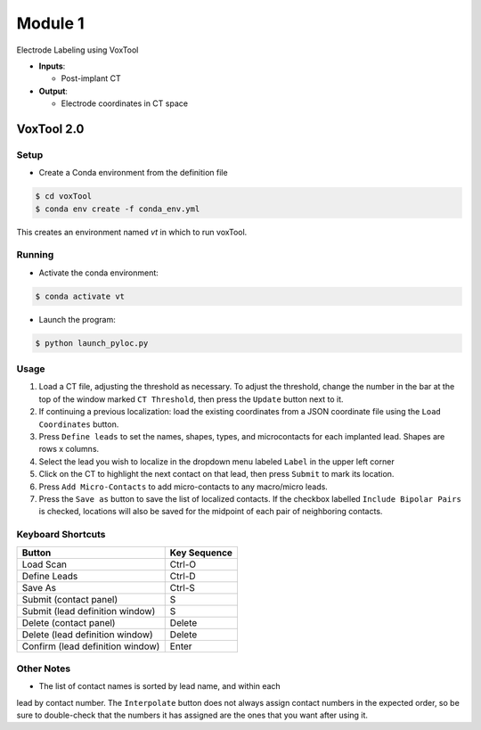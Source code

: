 Module 1
==========

Electrode Labeling using VoxTool


*  **Inputs**: 
  
   * Post-implant CT
  
*  **Output**: 
   
   * Electrode coordinates in CT space


VoxTool 2.0
-------------

Setup
^^^^^^

- Create a Conda environment from the definition file

.. code-block:: console

  $ cd voxTool
  $ conda env create -f conda_env.yml

This creates an environment named `vt` in which to run voxTool.

Running
^^^^^^^^

* Activate the conda environment:

.. code-block:: console

   $ conda activate vt

* Launch the program:

.. code-block:: console

   $ python launch_pyloc.py


Usage
^^^^^^

1. Load a CT file, adjusting the threshold as necessary. To adjust the
   threshold, change the number in the bar at the top of the window
   marked ``CT Threshold``, then press the ``Update`` button next to it.
2. If continuing a previous localization: load the existing coordinates
   from a JSON coordinate file using the ``Load Coordinates`` button.
3. Press ``Define leads`` to set the names, shapes, types, and microcontacts
   for each implanted lead. Shapes are rows x columns.
4. Select the lead you wish to localize in the dropdown menu labeled ``Label``
   in the upper left corner
5. Click on the CT to highlight the next contact on that lead, then press ``Submit`` to mark its location.
6. Press ``Add Micro-Contacts`` to add micro-contacts to any macro/micro leads.
7. Press the ``Save as`` button to save the list of localized contacts. If the checkbox labelled ``Include Bipolar Pairs`` is checked, locations will also be saved for the midpoint of each pair of neighboring contacts.
   

Keyboard Shortcuts
^^^^^^^^^^^^^^^^^^^

+---------------------------------+--------------+
| Button                          | Key Sequence |
+=================================+==============+
|Load Scan                        | Ctrl-O       |
+---------------------------------+--------------+
|Define Leads                     |Ctrl-D        |
+---------------------------------+--------------+
|Save As                          |Ctrl-S        |
+---------------------------------+--------------+
|Submit (contact panel)           |S             |
+---------------------------------+--------------+
|Submit (lead definition window)  |S             |
+---------------------------------+--------------+
|Delete (contact panel)           |Delete        |
+---------------------------------+--------------+
|Delete (lead definition window)  |Delete        |
+---------------------------------+--------------+
|Confirm (lead definition window) |Enter         |
+---------------------------------+--------------+


Other Notes
^^^^^^^^^^^^^^^^^^^
* The list of contact names is sorted by lead name, and within each 
lead by contact number. The ``Interpolate`` button does not always assign
contact numbers in the expected order, so be sure to double-check 
that the numbers it has assigned are the ones that you want after using 
it. 







.. autosummary::
   :toctree: generated

   ieeg-recon
